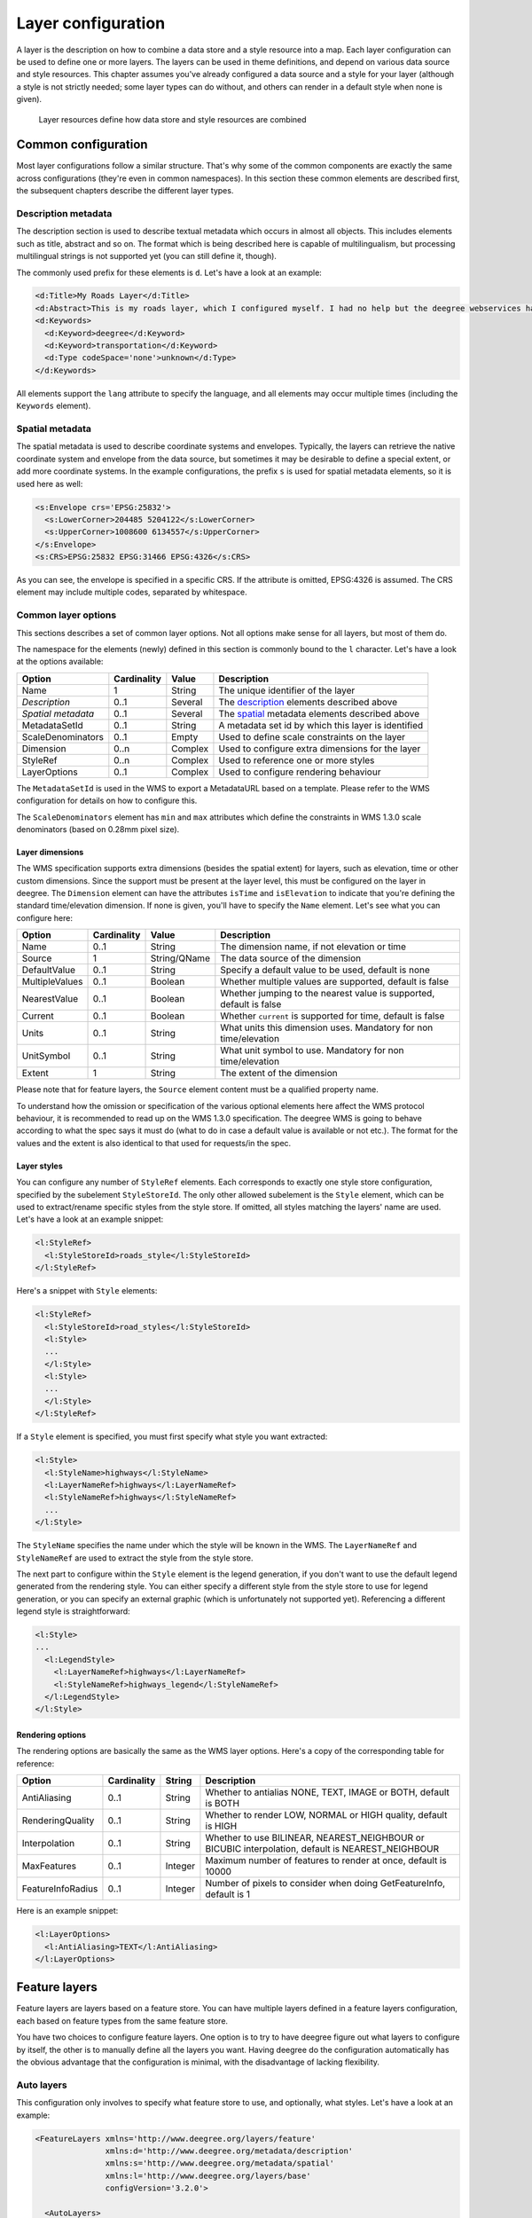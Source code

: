 .. _anchor-configuration-layers:

====================================
Layer configuration
====================================

A layer is the description on how to combine a data store and a style resource into a map. Each layer configuration can be used to define one or more layers. The layers can be used in theme definitions, and depend on various data source and style resources. This chapter assumes you've already configured a data source and a style for your layer (although a style is not strictly needed; some layer types can do without, and others can render in a default style when none is given).

.. figure:: images/workspace-overview-layer.png
   :figwidth: 80%
   :width: 80%
   :target: _images/workspace-overview-layer.png

   Layer resources define how data store and style resources are combined

--------------------
Common configuration
--------------------

Most layer configurations follow a similar structure. That's why some of the common components are exactly the same across configurations (they're even in common namespaces). In this section these common elements are described first, the subsequent chapters describe the different layer types.


.. _description:

~~~~~~~~~~~~~~~~~~~~
Description metadata
~~~~~~~~~~~~~~~~~~~~

The description section is used to describe textual metadata which occurs in almost all objects. This includes elements such as title, abstract and so on. The format which is being described here is capable of multilingualism, but processing multilingual strings is not supported yet (you can still define it, though).

The commonly used prefix for these elements is ``d``. Let's have a look at an example:

.. code-block:: xml

  <d:Title>My Roads Layer</d:Title>
  <d:Abstract>This is my roads layer, which I configured myself. I had no help but the deegree webservices handbook.</d:Abstract>
  <d:Keywords>
    <d:Keyword>deegree</d:Keyword>
    <d:Keyword>transportation</d:Keyword>
    <d:Type codeSpace='none'>unknown</d:Type>
  </d:Keywords>

All elements support the ``lang`` attribute to specify the language, and all elements may occur multiple times (including the ``Keywords`` element).

.. _spatial:

~~~~~~~~~~~~~~~~
Spatial metadata
~~~~~~~~~~~~~~~~

The spatial metadata is used to describe coordinate systems and envelopes. Typically, the layers can retrieve the native coordinate system and envelope from the data source, but sometimes it may be desirable to define a special extent, or add more coordinate systems. In the example configurations, the prefix ``s`` is used for spatial metadata elements, so it is used here as well:

.. code-block:: xml

  <s:Envelope crs='EPSG:25832'>
    <s:LowerCorner>204485 5204122</s:LowerCorner>
    <s:UpperCorner>1008600 6134557</s:UpperCorner>
  </s:Envelope>
  <s:CRS>EPSG:25832 EPSG:31466 EPSG:4326</s:CRS>

As you can see, the envelope is specified in a specific CRS. If the attribute is omitted, EPSG:4326 is assumed. The CRS element may include multiple codes, separated by whitespace.

.. _common:

~~~~~~~~~~~~~~~~~~~~
Common layer options
~~~~~~~~~~~~~~~~~~~~

This sections describes a set of common layer options. Not all options make sense for all layers, but most of them do.

The namespace for the elements (newly) defined in this section is commonly bound to the ``l`` character. Let's have a look at the options available:

.. table:: Common layer options

+-----------------------+---------------+--------------------+-----------------------------------------------------+
| Option                | Cardinality   | Value              | Description                                         |
+=======================+===============+====================+=====================================================+
| Name                  | 1             | String             | The unique identifier of the layer                  |
+-----------------------+---------------+--------------------+-----------------------------------------------------+
| *Description*         | 0..1          | Several            | The description_ elements described above           |
+-----------------------+---------------+--------------------+-----------------------------------------------------+
| *Spatial metadata*    | 0..1          | Several            | The spatial_ metadata elements described above      |
+-----------------------+---------------+--------------------+-----------------------------------------------------+
| MetadataSetId         | 0..1          | String             | A metadata set id by which this layer is identified |
+-----------------------+---------------+--------------------+-----------------------------------------------------+
| ScaleDenominators     | 0..1          | Empty              | Used to define scale constraints on the layer       |
+-----------------------+---------------+--------------------+-----------------------------------------------------+
| Dimension             | 0..n          | Complex            | Used to configure extra dimensions for the layer    |
+-----------------------+---------------+--------------------+-----------------------------------------------------+
| StyleRef              | 0..n          | Complex            | Used to reference one or more styles                |
+-----------------------+---------------+--------------------+-----------------------------------------------------+
| LayerOptions          | 0..1          | Complex            | Used to configure rendering behaviour               |
+-----------------------+---------------+--------------------+-----------------------------------------------------+

The ``MetadataSetId`` is used in the WMS to export a MetadataURL based on a template. Please refer to the WMS configuration for details on how to configure this.

The ``ScaleDenominators`` element has ``min`` and ``max`` attributes which define the constraints in WMS 1.3.0 scale denominators (based on 0.28mm pixel size).

^^^^^^^^^^^^^^^^
Layer dimensions
^^^^^^^^^^^^^^^^

The WMS specification supports extra dimensions (besides the spatial extent) for layers, such as elevation, time or other custom dimensions. Since the support must be present at the layer level, this must be configured on the layer in deegree. The ``Dimension`` element can have the attributes ``isTime`` and ``isElevation`` to indicate that you're defining the standard time/elevation dimension. If none is given, you'll have to specify the ``Name`` element. Let's see what you can configure here:

.. table:: Dimension configuration

+-----------------------+---------------+--------------------+---------------------------------------------------------------------+
| Option                | Cardinality   | Value              | Description                                                         |
+=======================+===============+====================+=====================================================================+
| Name                  | 0..1          | String             | The dimension name, if not elevation or time                        |
+-----------------------+---------------+--------------------+---------------------------------------------------------------------+
| Source                | 1             | String/QName       | The data source of the dimension                                    |
+-----------------------+---------------+--------------------+---------------------------------------------------------------------+
| DefaultValue          | 0..1          | String             | Specify a default value to be used, default is none                 |
+-----------------------+---------------+--------------------+---------------------------------------------------------------------+
| MultipleValues        | 0..1          | Boolean            | Whether multiple values are supported, default is false             |
+-----------------------+---------------+--------------------+---------------------------------------------------------------------+
| NearestValue          | 0..1          | Boolean            | Whether jumping to the nearest value is supported, default is false |
+-----------------------+---------------+--------------------+---------------------------------------------------------------------+
| Current               | 0..1          | Boolean            | Whether ``current`` is supported for time, default is false         |
+-----------------------+---------------+--------------------+---------------------------------------------------------------------+
| Units                 | 0..1          | String             | What units this dimension uses. Mandatory for non time/elevation    |
+-----------------------+---------------+--------------------+---------------------------------------------------------------------+
| UnitSymbol            | 0..1          | String             | What unit symbol to use. Mandatory for non time/elevation           |
+-----------------------+---------------+--------------------+---------------------------------------------------------------------+
| Extent                | 1             | String             | The extent of the dimension                                         |
+-----------------------+---------------+--------------------+---------------------------------------------------------------------+

Please note that for feature layers, the ``Source`` element content must be a qualified property name.

To understand how the omission or specification of the various optional elements here affect the WMS protocol behaviour, it is recommended to read up on the WMS 1.3.0 specification. The deegree WMS is going to behave according to what the spec says it must do (what to do in case a default value is available or not etc.). The format for the values and the extent is also identical to that used for requests/in the spec.

^^^^^^^^^^^^
Layer styles
^^^^^^^^^^^^

You can configure any number of ``StyleRef`` elements. Each corresponds to exactly one style store configuration, specified by the subelement ``StyleStoreId``. The only other allowed subelement is the ``Style`` element, which can be used to extract/rename specific styles from the style store. If omitted, all styles matching the layers' name are used. Let's have a look at an example snippet:

.. code-block:: xml

  <l:StyleRef>
    <l:StyleStoreId>roads_style</l:StyleStoreId>
  </l:StyleRef>

Here's a snippet with ``Style`` elements:

.. code-block:: xml

  <l:StyleRef>
    <l:StyleStoreId>road_styles</l:StyleStoreId>
    <l:Style>
    ...
    </l:Style>
    <l:Style>
    ...
    </l:Style>
  </l:StyleRef>

If a ``Style`` element is specified, you must first specify what style you want extracted:

.. code-block:: xml

  <l:Style>
    <l:StyleName>highways</l:StyleName>
    <l:LayerNameRef>highways</l:LayerNameRef>
    <l:StyleNameRef>highways</l:StyleNameRef>
    ...
  </l:Style>

The ``StyleName`` specifies the name under which the style will be known in the WMS. The ``LayerNameRef`` and ``StyleNameRef`` are used to extract the style from the style store.

The next part to configure within the ``Style`` element is the legend generation, if you don't want to use the default legend generated from the rendering style. You can either specify a different style from the style store to use for legend generation, or you can specify an external graphic (which is unfortunately not supported yet). Referencing a different legend style is straightforward:

.. code-block:: xml

  <l:Style>
  ...
    <l:LegendStyle>
      <l:LayerNameRef>highways</l:LayerNameRef>
      <l:StyleNameRef>highways_legend</l:StyleNameRef>
    </l:LegendStyle>
  </l:Style>

^^^^^^^^^^^^^^^^^
Rendering options
^^^^^^^^^^^^^^^^^

The rendering options are basically the same as the WMS layer options. Here's a copy of the corresponding table for reference:

+------------------------+-------------------+-----------+---------------------------------------------------------------------------------------------------+
| Option                 | Cardinality       | String    | Description                                                                                       |
+========================+===================+===========+===================================================================================================+
| AntiAliasing           | 0..1              | String    | Whether to antialias NONE, TEXT, IMAGE or BOTH, default is BOTH                                   |
+------------------------+-------------------+-----------+---------------------------------------------------------------------------------------------------+
| RenderingQuality       | 0..1              | String    | Whether to render LOW, NORMAL or HIGH quality, default is HIGH                                    |
+------------------------+-------------------+-----------+---------------------------------------------------------------------------------------------------+
| Interpolation          | 0..1              | String    | Whether to use BILINEAR, NEAREST_NEIGHBOUR or BICUBIC interpolation, default is NEAREST_NEIGHBOUR |
+------------------------+-------------------+-----------+---------------------------------------------------------------------------------------------------+
| MaxFeatures            | 0..1              | Integer   | Maximum number of features to render at once, default is 10000                                    |
+------------------------+-------------------+-----------+---------------------------------------------------------------------------------------------------+
| FeatureInfoRadius      | 0..1              | Integer   | Number of pixels to consider when doing GetFeatureInfo, default is 1                              |
+------------------------+-------------------+-----------+---------------------------------------------------------------------------------------------------+

Here is an example snippet:

.. code-block:: xml

  <l:LayerOptions>
    <l:AntiAliasing>TEXT</l:AntiAliasing>
  </l:LayerOptions>


--------------
Feature layers
--------------

Feature layers are layers based on a feature store. You can have multiple layers defined in a feature layers configuration, each based on feature types from the same feature store.

You have two choices to configure feature layers. One option is to try to have deegree figure out what layers to configure by itself, the other is to manually define all the layers you want. Having deegree do the configuration automatically has the obvious advantage that the configuration is minimal, with the disadvantage of lacking flexibility.

~~~~~~~~~~~
Auto layers
~~~~~~~~~~~

This configuration only involves to specify what feature store to use, and optionally, what styles. Let's have a look at an example:

.. code-block:: xml

  <FeatureLayers xmlns='http://www.deegree.org/layers/feature' 
                 xmlns:d='http://www.deegree.org/metadata/description'
                 xmlns:s='http://www.deegree.org/metadata/spatial'
                 xmlns:l='http://www.deegree.org/layers/base'
                 configVersion='3.2.0'>
  
    <AutoLayers>
      <FeatureStoreId>myfeaturestore</FeatureStoreId>
      <StyleStoreId>style1</StyleStoreId>
      <StyleStoreId>style2</StyleStoreId>
    </AutoLayers>
  
  </FeatureLayers>

This will create one layer for each (concrete) feature type in the feature store. If no style stores are configured, the default style will be used for all layers. If style stores are configured, matching styles will be automatically used if available. So if you have a feature type with (local) name ``Autos``, deegree will check all configured style stores for styles identified by layer name ``Autos`` and use them, if available. The name ``Autos`` will be used as name and title as appropriate, and spatial metadata will be used as available from the feature store.

~~~~~~~~~~~~~~~~~~~~
Manual configuration
~~~~~~~~~~~~~~~~~~~~

The basic structure of a manual configuration looks like this:

.. code-block:: xml

  <FeatureLayers xmlns='http://www.deegree.org/layers/feature' 
                 xmlns:d='http://www.deegree.org/metadata/description'
                 xmlns:s='http://www.deegree.org/metadata/spatial'
                 xmlns:l='http://www.deegree.org/layers/base'
                 configVersion='3.2.0'>
    <FeatureStoreId>myfeaturestore</FeatureStoreId>
    <FeatureLayer>
    ...
    </FeatureLayer>
    <FeatureLayer>
    ...
    </FeatureLayer>
  </FeatureLayers>

As you can see, the first thing to do is to bind the configuration to a feature store. After that, you can define one or more feature layers.

A feature layer configuration has two optional elements besides the common elements. The ``FeatureTypeName`` can be used to restrict a layer to a specific feature type (use a qualified name). The ``Filter`` element can be used to specify a filter that applies to the layer globally (use standard OGC filter encoding 1.1.0 ``ogc:Filter`` element within):

.. code-block:: xml

  <FeatureLayer>
    <FeatureTypeName xmlns:app='http://www.deegree.org/app'>app:Roads</FeatureTypeName>
    <Filter>
      <Filter xmlns='http://www.opengis.net/ogc'>
        <PropertyIsEqualTo>
          <PropertyName xmlns:app='http://www.deegree.org/app'>app:type</PropertyName>
          <Literal>123</Literal>
        </PropertyIsEqualTo>
      </Filter>
    </Filter>
    ...
  </FeatureLayer>

After that the standard options follow, as outlined in the common_ section.

-----------
Tile layers
-----------

Tile layers are based on tile data sets. You can configure an unlimited number of tile layers each based on several different tile data sets within one configuration file.

As you might have guessed, most of the common parameters are ignored for this layer type. Most notably, the style and dimension configuration is ignored.

In most cases, a configuration like the following is sufficient:

.. code-block:: xml

  <TileLayers xmlns="http://www.deegree.org/layers/tile"
              xmlns:d="http://www.deegree.org/metadata/description" 
              xmlns:l="http://www.deegree.org/layers/base"
              configVersion="3.2.0">
    <TileLayer>
      <l:Name>example</l:Name>
      <d:Title>Example INSPIRE layer</d:Title>
      <TileDataSet tileStoreId="sometilestore">roads</TileDataSet>
      <TileDataSet tileStoreId="sometilestore4326">roads</TileDataSet>
    </TileLayer>
  </TileLayers>

Just repeat the ``TileLayer`` element once for each layer you wish to configure.

Please note that each tile data set needs to be configured with a unique tile matrix set within one layer. It is currently not possible (let's say it's not advisable) to configure two tile data sets based on the same tile matrix set within one layer, even if their actual data does not overlap.

If used in a WMTS, the WMTS capabilities will contain only the actually used tile matrix sets, and will contain appropriate links in the layers which have been configured with fitting tile data sets.

---------------
Coverage layers
---------------

Coverage layers are based on coverages out of coverage stores. Similar to feature layers, you can choose between an automatic layer setup and a manual configuration.

~~~~~~~~~~~
Auto layers
~~~~~~~~~~~

All you need to configure is the coverage store and an optional style store:

.. code-block:: xml

  <CoverageLayers xmlns="http://www.deegree.org/layers/coverage"
                  xmlns:d="http://www.deegree.org/metadata/description"
                  xmlns:l="http://www.deegree.org/layers/base"
                  configVersion="3.2.0">
    <AutoLayers>
      <CoverageStoreId>dem</CoverageStoreId>
      <StyleStoreId>heightmap</StyleStoreId>
    </AutoLayers>
  </CoverageLayers>

In theory this would add one layer for each coverage in the coverage store, but since only one coverage is supported per coverage store at the moment, only one layer will be the result. If a style store is specified, all styles matching the layer name (the coverage store id) will be available for the layer.

~~~~~~~~~~~~~~~~~~~~
Manual configuration
~~~~~~~~~~~~~~~~~~~~

The manual configuration requires the definition of a coverage store, and one or many coverage layer definitions:

.. code-block:: xml

  <CoverageLayers xmlns="http://www.deegree.org/layers/coverage"
                  xmlns:d="http://www.deegree.org/metadata/description"
                  xmlns:l="http://www.deegree.org/layers/base"
                  configVersion="3.2.0">
    <CoverageStoreId>dem</CoverageStoreId>
    <CoverageLayer>
    <!-- standard layer options -->
    </CoverageLayer>
  </CoverageLayers>

Within the ``CoverageLayer`` element you can only define the common_ layer options. While only one coverage is supported per coverage store, it might still be desirable to define multiple layers based on the store, for example one layer per style.

-----------------
Remote WMS layers
-----------------

Remote WMS layers are based on layers requested from another WMS on the network. In its simplest mode, the remote WMS layer store will provide all layers that the other WMS offers, but you can pick out and restrict the configuration to single layers if you want. The common_ style and dimension options are not used in this layer configuration.

The remote WMS layer configuration is always based on a single ``RemoteWMS`` resource, so the most basic configuration which cascades all available layers looks like this:

.. code-block:: xml

  <RemoteWMSLayers xmlns="http://www.deegree.org/layers/remotewms" configVersion="3.2.0">
    <RemoteWMSId>d3</RemoteWMSId>
    <!-- more detailed options would follow here -->
  </RemoteWMSLayers>

In many cases that's already sufficient, but if you wish to control the way the requests are being sent, you can specify the ``RequestOptions``. If you want to limit/restrict the layers, you can specify any amount of ``Layer`` elements.

~~~~~~~~~~~~~~~
Request options
~~~~~~~~~~~~~~~

Use the ``ImageFormat`` element to indicate which format should be requested from the remote WMS. Set the attribute ``transparent`` to ``false`` if you don't want to request transparent images. Default is to request transparent ``image/png`` maps:

.. code-block:: xml

  <RequestOptions>
    <ImageFormat transparent='false'>image/gif</ImageFormat>
  </RequestOptions>

The ``DefaultCRS`` element can be used to specify the CRS to request. If the ``useAlways`` attribute is true, maps are always requested in this format, and transformed if necessary. If set to false (the default), the requested CRS will be requested from the remote service if available. If a requested CRS is not available from the remote service, the value of this option is used, and the resulting image transformed.

The ``Parameter`` element can be used (multiple times) to add and/or fix KVP parameter values used in requests to the remote service. The ``name`` attribute (which is required) configures which parameter you're talking about, and the content specifies a default or fixed value. The ``use`` and ``scope`` attributes can be used to specify how to handle parameters. Have a look at the following table for default and possible values of these attributes:

.. table:: Parameter attributes

+--------------+-----------------+-----------------------------+
| Name         | Default         | Possible values             |
+==============+=================+=============================+
| use          | allowOverride   | allowOverride, fixed        |
+--------------+-----------------+-----------------------------+
| scope        | All             | GetMap, GetFeatureInfo, All |
+--------------+-----------------+-----------------------------+

Let's have a look at a couple of examples:

.. code-block:: xml

  <RequestOptions>
    <Parameter name='BGCOLOR'>#00ff00</Parameter>
  <RequestOptions>

This means that all maps are requested with a background color of green, unless the request overrides it. GetFeatureInfo requests will also have the BGCOLOR parameter set, although it makes no difference there.

Another example:

.. code-block:: xml

  <RequestOptions>
    <Parameter name='USERNAME'>SEC_ADMIN</Parameter>
    <Parameter name='PASSWORD'>JOSE67</Parameter>
  </RequestOptions>

In this case all requests will have USERNAME and PASSWORD set to these values. Users can still override these values in requests.

A last example:

.. code-block:: xml

  <RequestOptions>
    <Parameter scope='GetMap' name='BGCOLOR'>#00ff00</Parameter>
    <Parameter use='fixed' name='USERNAME'>SEC_ADMIN</Parameter>
    <Parameter use='fixed' name='PASSWORD'>JOSE67</Parameter>
  </RequestOptions>

Now all GetMap requests will have the USERNAME and PASSWORD parameters hard coded to the configured values, with the BGCOLOR parameter set to green by default, but with the possibility of override by the user. GetFeatureInfo requests will only have the USERNAME and PASSWORD parameters fixed to the configured values.

~~~~~~~~~~~~~~~~~~~
Layer configuration
~~~~~~~~~~~~~~~~~~~

The manual configuration allows you to pick out a layer, rename it, and optionally override the _common description and spatial metadata. What you don't override, will be copied from the source. Let's look at an example:

.. code-block:: xml


  <RemoteWMSLayers ...>
    ...
    <Layer>
      <OriginalName>cite:BasicPolygons</OriginalName>
      <Name>basic_polygons</Name>
      <!-- optionally override description (title, abstract, keywords) -->
      <!-- optionally override envelope, crs -->
      <!-- optionally set layer options -->
    </Layer>
  </RemoteWMSLayers>

Please note that once you specify one layer, you'll need to specify each layer you want to make available. If you want all layers to be available, don't specify a ``Layer`` element. Of course, you can specify as many ``Layer`` elements as you like.

